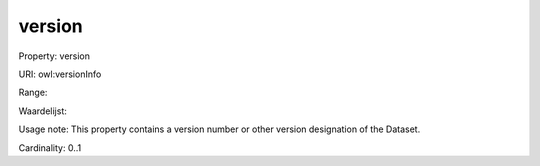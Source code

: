 version
=======

Property: version

URI: owl:versionInfo

Range: 

Waardelijst: 

Usage note: This property contains a version number or other version designation of the Dataset.

Cardinality: 0..1
